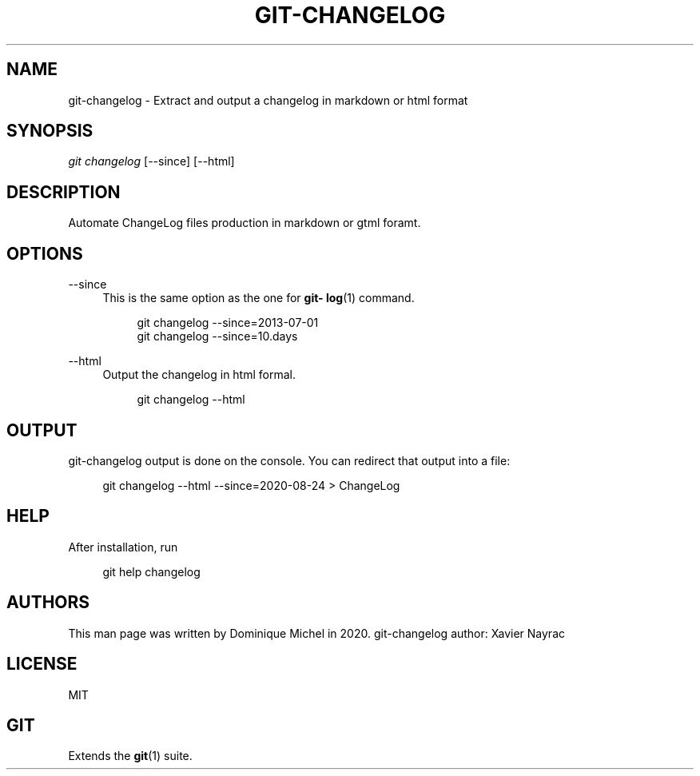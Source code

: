 '\" t
.\"     Title: git-changelog
.\"    Author: [see the "AUTHORS" section]
.\" Generator: DocBook XSL Stylesheets v1.79.1 <http://docbook.sf.net/>
.\"      Date: 12/17/2020
.\"    Manual: git-changelog
.\"    Source: git-changelog 0.2.2
.\"  Language: English
.\"
.TH "GIT\-CHANGELOG" "1" "12/17/2020" "git\-changelog 0\&.2\&.2" "git\-changelog"
.\" -----------------------------------------------------------------
.\" * Define some portability stuff
.\" -----------------------------------------------------------------
.\" ~~~~~~~~~~~~~~~~~~~~~~~~~~~~~~~~~~~~~~~~~~~~~~~~~~~~~~~~~~~~~~~~~
.\" http://bugs.debian.org/507673
.\" http://lists.gnu.org/archive/html/groff/2009-02/msg00013.html
.\" ~~~~~~~~~~~~~~~~~~~~~~~~~~~~~~~~~~~~~~~~~~~~~~~~~~~~~~~~~~~~~~~~~
.ie \n(.g .ds Aq \(aq
.el       .ds Aq '
.\" -----------------------------------------------------------------
.\" * set default formatting
.\" -----------------------------------------------------------------
.\" disable hyphenation
.nh
.\" disable justification (adjust text to left margin only)
.ad l
.\" -----------------------------------------------------------------
.\" * MAIN CONTENT STARTS HERE *
.\" -----------------------------------------------------------------
.SH "NAME"
git-changelog \- Extract and output a changelog in markdown or html format
.SH "SYNOPSIS"
.sp
\fIgit changelog\fR [\-\-since] [\-\-html]
.SH "DESCRIPTION"
.sp
Automate ChangeLog files production in markdown or gtml foramt\&.
.SH "OPTIONS"
.PP
\-\-since
.RS 4
This is the same option as the one for
\fBgit\- log\fR(1) command\&.
.sp
.if n \{\
.RS 4
.\}
.nf
git changelog \-\-since=2013\-07\-01
git changelog \-\-since=10\&.days
.fi
.if n \{\
.RE
.\}
.RE
.PP
\-\-html
.RS 4
Output the changelog in html formal\&.
.sp
.if n \{\
.RS 4
.\}
.nf
git changelog \-\-html
.fi
.if n \{\
.RE
.\}
.RE
.SH "OUTPUT"
.sp
git\-changelog output is done on the console\&. You can redirect that output into a file:
.sp
.if n \{\
.RS 4
.\}
.nf
git changelog \-\-html \-\-since=2020\-08\-24 > ChangeLog
.fi
.if n \{\
.RE
.\}
.SH "HELP"
.sp
After installation, run
.sp
.if n \{\
.RS 4
.\}
.nf
git help changelog
.fi
.if n \{\
.RE
.\}
.SH "AUTHORS"
.sp
This man page was written by Dominique Michel in 2020\&. git\-changelog author: Xavier Nayrac
.SH "LICENSE"
.sp
MIT
.SH "GIT"
.sp
Extends the \fBgit\fR(1) suite\&.
